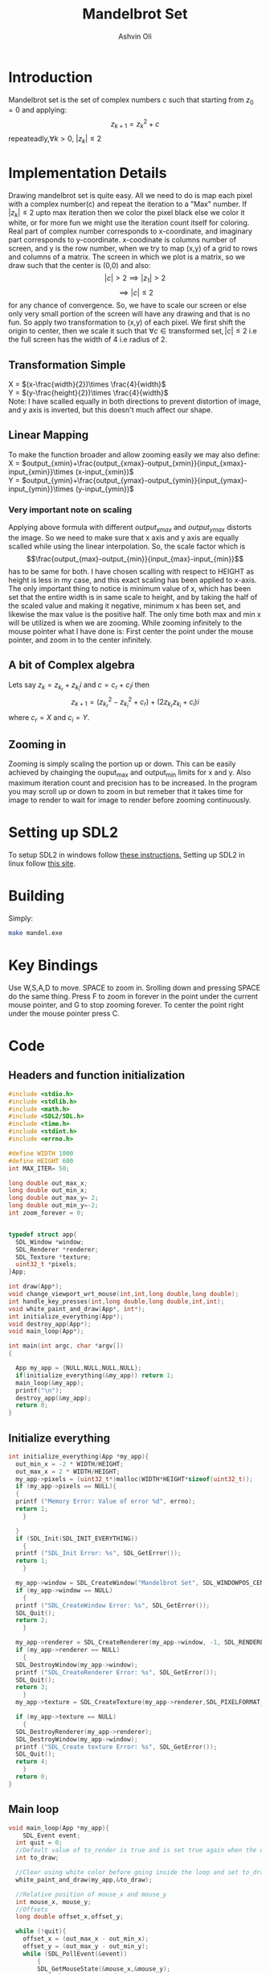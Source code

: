 
#+AUTHOR:Ashvin Oli
#+TITLE: Mandelbrot Set
#+PROPERTY: header-args:c :cache yes :noweb yes :tangle mandel.c :exports code
#+STARTUP: overview
#+LATEX_HEADER: \usepackage[margin=1in]{geometry}
#+LATEX_CLASS_OPTIONS: [a4paper,11pt]

\newpage
* Introduction
Mandelbrot set is the set of complex numbers c such that starting from \(z_0 = 0\) and applying:
\[z_{k+1} = z_k^2+c\]
repeateadly,\(\forall k>0\), \(|z_k| \le 2\)  

* Implementation Details
Drawing mandelbrot set is quite easy. All we need to do is map each pixel with a complex number(c) and 
repeat the iteration to a "Max" number. If \(|z_k|\le 2\) upto max iteration then we color the pixel black
else we color it white, or for more fun we might use the iteration count itself for coloring.
Real part of complex number corresponds to x-coordinate, and imaginary part corresponds to y-coordinate.
x-coodinate is columns number of screen, and y is the row number, when we try to map (x,y) of a grid to 
rows and columns of a matrix. The screen in which we plot is a matrix, so we draw such that the center is (0,0) and 
also:
\[|c| > 2 \implies |z_1| > 2\]
\[\implies |c|\le 2\]
 for any chance of convergence.
So, we have to scale our screen or else only very small portion of the screen will have any drawing and that is
no fun. So apply two transformation to (x,y) of each pixel. We first shift the origin to center, then we scale it
such that \(\forall c \in \text{transformed set}, |c| \le 2\) i.e the full screen has the width of 4 i.e radius of 2.
** Transformation Simple
X = \((x-\frac{width}{2})\times \frac{4}{width}\)\\
Y =  \((y-\frac{height}{2})\times \frac{4}{width}\)\\
Note: I have scalled equally in both directions to prevent distortion of image, and y axis is inverted, but this 
doesn't much affect our shape.
** Linear Mapping
To make the function broader and allow zooming easily we may also define:\\
X = \(output_{xmin}+\frac{output_{xmax}-output_{xmin}}{input_{xmax}-input_{xmin}}\times (x-input_{xmin})\)\\
Y = \(output_{ymin}+\frac{output_{ymax}-output_{ymin}}{input_{ymax}-input_{ymin}}\times (y-input_{ymin})\)\\

*** Very important note on scaling
    Applying above formula with different \(output_{xmax}\) and \(output_{ymax}\) distorts the image.
    So we need to make sure that x axis and y axis are equally scalled while using the linear interpolation. So, the scale factor which is
    \[\frac{output_{max}-output_{min}}{input_{max}-input_{min}}\]
    has to be same for both. I have chosen scalling with respect to HEIGHT as height is less in my case, and this exact scaling
    has been applied to x-axis. The only important thing to notice is minimum value of x, which has been set that the entire
    width is in same scale to height, and by taking the half of the scaled value and making it negative, minimum x has been set, 
    and likewise the max value is the positive half. The only time both max and min x will be utilized is when we are zooming.
    While zooming infinitely to the mouse pointer what I have done is: First center the point under the mouse pointer, and zoom
    in to the center infinitely.

** A bit of Complex algebra
Lets say \(z_k = z_{k_r}+z_{k_i}i\) and \(c = c_r+c_ii\) then
\[z_{k+1} = (z_{k_r}^2-z_{k_i}^2+c_r)+(2z_{k_r}z_{k_i}+c_i)i\]
where \(c_r = X\) and \(c_i = Y\).
** Zooming in
Zooming is simply scaling the portion up or down. This can be easily achieved by chainging the ouput_max and output_min limits for 
x and y. Also maximum iteration count and precision has to be increased. In the program you may scroll up or down to zoom in but 
remeber that it takes time for image to render to wait for image to render before zooming continuously.
* Setting up SDL2
To setup SDL2 in windows follow [[https://gist.github.com/thales17/fb2e4cff60890a51d9dddd4c6e832ad2][these instructions.]] Setting up SDL2 in linux follow [[https://gigi.nullneuron.net/gigilabs/how-to-set-up-sdl2-on-linux/][this site]].
* Building
Simply:
#+BEGIN_SRC sh
make mandel.exe
#+END_SRC
* Key Bindings
Use W,S,A,D to move. SPACE to zoom in. Srolling down and pressing SPACE do the same thing.
Press F to zoom in forever in the point under the current mouse pointer, and G to stop zooming forever.
To center the point right under the mouse pointer press C.
* Code

** Headers and function initialization
#+BEGIN_SRC c
  #include <stdio.h>
  #include <stdlib.h>
  #include <math.h>
  #include <SDL2/SDL.h>
  #include <time.h>
  #include <stdint.h>
  #include <errno.h>

  #define WIDTH 1000
  #define HEIGHT 600
  int MAX_ITER= 50;

  long double out_max_x;
  long double out_min_x;
  long double out_max_y= 2;
  long double out_min_y=-2;
  int zoom_forever = 0;
  

  typedef struct app{
    SDL_Window *window;
    SDL_Renderer *renderer;
    SDL_Texture *texture;
    uint32_t *pixels;
  }App;

  int draw(App*);
  void change_viewport_wrt_mouse(int,int,long double,long double);
  int handle_key_presses(int,long double,long double,int,int);
  void white_paint_and_draw(App*, int*);
  int initialize_everything(App*);
  void destroy_app(App*);
  void main_loop(App*);

  int main(int argc, char *argv[])
  {

    App my_app = {NULL,NULL,NULL,NULL};
    if(initialize_everything(&my_app)) return 1;
    main_loop(&my_app);
    printf("\n");
    destroy_app(&my_app);
    return 0;
  }
#+END_SRC
** Initialize everything
#+BEGIN_SRC c
  int initialize_everything(App *my_app){
    out_min_x = -2 * WIDTH/HEIGHT;
    out_max_x = 2 * WIDTH/HEIGHT;
    my_app->pixels = (uint32_t*)malloc(WIDTH*HEIGHT*sizeof(uint32_t));
    if (my_app->pixels == NULL){
    {
	printf ("Memory Error: Value of error %d", errno);
	return 1;
      }

    }
    if (SDL_Init(SDL_INIT_EVERYTHING))
      {
	printf ("SDL_Init Error: %s", SDL_GetError());
	return 1;
      }

    my_app->window = SDL_CreateWindow("Mandelbrot Set", SDL_WINDOWPOS_CENTERED, SDL_WINDOWPOS_CENTERED, WIDTH, HEIGHT, SDL_WINDOW_OPENGL);
    if (my_app->window == NULL)
      {
	printf ("SDL_CreateWindow Error: %s", SDL_GetError());
	SDL_Quit();
	return 2;
      }

    my_app->renderer = SDL_CreateRenderer(my_app->window, -1, SDL_RENDERER_ACCELERATED | SDL_RENDERER_PRESENTVSYNC);
    if (my_app->renderer == NULL)
      {
	SDL_DestroyWindow(my_app->window);
	printf ("SDL_CreateRenderer Error: %s", SDL_GetError());
	SDL_Quit();
	return 3;
      }
    my_app->texture = SDL_CreateTexture(my_app->renderer,SDL_PIXELFORMAT_ARGB8888, SDL_TEXTUREACCESS_STATIC, WIDTH, HEIGHT);

    if (my_app->texture == NULL)
      {
	SDL_DestroyRenderer(my_app->renderer);
	SDL_DestroyWindow(my_app->window);
	printf ("SDL_Create texture Error: %s", SDL_GetError());
	SDL_Quit();
	return 4;
      }
    return 0;
  }
#+END_SRC

** Main loop
#+BEGIN_SRC c
  void main_loop(App *my_app){
      SDL_Event event;
	int quit = 0;
	//Default value of to_render is true and is set true again when the user does some action scrolls in or moves the frame
	int to_draw;

	//Clear using white color before going inside the loop and set to_draw to 1
	white_paint_and_draw(my_app,&to_draw);

	//Relative position of mouse_x and mouse_y
	int mouse_x, mouse_y;
	//Offsets
	long double offset_x,offset_y;

	while (!quit){
	  offset_x = (out_max_x - out_min_x);
	  offset_y = (out_max_y - out_min_y);
	  while (SDL_PollEvent(&event))
	      {
	      SDL_GetMouseState(&mouse_x,&mouse_y);
	       switch (event.type) {
	       case SDL_QUIT: 
		 quit = 1;
		 break;
	       case SDL_MOUSEWHEEL:
		 if(event.wheel.y > 0)
		   // scroll down
		   {
		     printf("\r%-110s","Zooming in on mouse pointer. Wait for image to render!");
		     fflush(stdout);
		     offset_x /= 4;
		     offset_y /= 4;
		     MAX_ITER += 20;
		   }else if (event.wheel.y < 0)
		   // scroll up
		   {
		     printf("\r%-110s","Zooming out. Wait for image to render!");
		     fflush(stdout);
		     offset_x *=1.5; 
		     offset_y *=1.5;
		     if (MAX_ITER >= 50) {
		       MAX_ITER -= 20;		   
		     }

		   }
		   change_viewport_wrt_mouse(mouse_x,mouse_y,offset_x,offset_y);
		   white_paint_and_draw(my_app,&to_draw);
		   break;
	       case SDL_KEYDOWN:
		 //if only designated keys are pressed than draw
		   if (handle_key_presses(event.key.keysym.sym,offset_x,offset_y,mouse_x,mouse_y)) {		 
		     white_paint_and_draw(my_app,&to_draw);
		   }
		   break;
	       }

	      }

	  if (zoom_forever) {
	  //Decreasing and increasing values by certain Percenatage of the offsets for unifom scaling
	  //And preveting the values to get reversed in sign.
	    out_min_y += offset_y*0.20;
	    out_max_y -= offset_y*0.20;
	    out_min_x += offset_x*0.20;
	    out_max_x -= offset_x*0.20;
	    MAX_ITER += 20;	  
	    white_paint_and_draw(my_app,&to_draw);
	  }
	  //Draw pixels on the renderer
	  if (to_draw) {
	    long double time_spent_on_drawing = 0.0;
	    long double time_spent_on_rendering = 0.0;
	    clock_t begin = clock();
	    to_draw = draw(my_app);
	    clock_t end = clock();
	    SDL_UpdateTexture(my_app->texture, NULL, my_app->pixels, WIDTH * sizeof(Uint32));	    
	    time_spent_on_drawing = ((end - begin) /(long double)CLOCKS_PER_SEC);
	    SDL_RenderClear(my_app->renderer);
	    SDL_RenderCopy(my_app->renderer, my_app->texture, NULL, NULL);
	    SDL_RenderPresent(my_app->renderer);
	    clock_t end_two = clock();
	    time_spent_on_rendering = ((end_two - end) /(long double)CLOCKS_PER_SEC);

	    printf("\r%s. %.6LGs to compute pixels and  %.6LGs to render. Total = %.6LGs ","Image Rendered! You may now zoom or pan.",time_spent_on_drawing,time_spent_on_rendering,time_spent_on_drawing+time_spent_on_rendering);
	    if (zoom_forever) {
	      printf("\r%-110s","Zooming in... Press G to stop.");
	    }
	    fflush(stdout);
	  }
      }
  }
#+END_SRC

** Main logic
 #+BEGIN_SRC c
   int draw(App* my_app){
      for (int x = 0; x < WIDTH; x++) {
	 for (int y =0;  y < HEIGHT; y++) {
	 // Mmy_apping the screen with the limits.
	 // Same scaling has been done such that the image is centered on the screen.
	   long double c_real = out_min_x + (out_max_y-out_min_y)/(HEIGHT)*x; 
	   long double c_img =  out_min_y + (out_max_y-out_min_y)/(HEIGHT)*y; 
	   long double z_real_squared = 0;
	   long double z_img_squared = 0;
	   long double z_real = 0;
	   long double z_img = 0;
	   int iter_count = 0;
	   //Trying to reduce multiplication count to 3 per iteration
	   while (z_real_squared+z_img_squared <= 4 && iter_count < MAX_ITER) {
	     z_img = 2*z_real*z_img + c_img;
	     z_real = z_real_squared-z_img_squared+c_real;
	     z_real_squared=z_real*z_real;
	     z_img_squared = z_img*z_img;
	     iter_count++;
	   }

	   //If any number exits before reaching MAX_ITER then, it is not in the set. So colour it with different shade.
	   if (iter_count == MAX_ITER) {	    
	     my_app->pixels[WIDTH*y+x] = 0xFF0000;
	   }else{
	     my_app->pixels[WIDTH*y+x] =  0xFFFFFF/MAX_ITER * iter_count;
	   }
	 }
      }
      return 0;
   }
 #+END_SRC
** Change Viewport Wrt Mouse position
#+BEGIN_SRC c
void change_viewport_wrt_mouse(int mouse_x,int mouse_y,long double offset_x, long double offset_y){
    long double mouse_x_mapped = out_min_x + (out_max_y-out_min_y)/(HEIGHT)*mouse_x;  
    long double mouse_y_mapped = out_min_y + (out_max_y-out_min_y)/(HEIGHT)*mouse_y;  
    out_min_x = mouse_x_mapped - offset_x;
    out_max_x = mouse_x_mapped + offset_x;
    out_min_y = mouse_y_mapped - offset_y;
    out_max_y = mouse_y_mapped + offset_y;
  
  }
#+END_SRC

** Handle key presses
#+BEGIN_SRC c
   int handle_key_presses(int keycode,long double offset_x, long double offset_y,int mouse_x,int mouse_y){
      switch (keycode)
	{
	case SDLK_w:
	  //Move up
	  //Since y axis is inverted subtracting will take us to upper part of screen
	  printf("\r%-110s","Moving up. Wait for image to render!");
	  out_min_y -= offset_y/4;
	  out_max_y -= offset_y/4;
	  break;
	case SDLK_s:
	  //Move down
	  printf("\r%-110s","Moving down. Wait for image to render!");
	  out_min_y += offset_y/4;
	  out_max_y += offset_y/4;
	  break;
	case SDLK_a:
	  //Move left
	  printf("\r%-110s","Moving Left. Wait for image to render!");
	  out_min_x -= offset_x/4;
	  out_max_x -= offset_x/4;
	  break;
	case SDLK_d:
	  //Move right
	  printf("\r%-110s","Moving Right. Wait for image to render!");
	  out_min_x += offset_x/4;
	  out_max_x += offset_x/4;
	  break;
	case SDLK_SPACE:
	  //Zoom in
	  printf("\r%-110s","Zooming in on mouse pointer. Wait for image to render!");
	  change_viewport_wrt_mouse(mouse_x,mouse_y,offset_x/4,offset_y/4);
	  MAX_ITER += 20;
	  break;
	case SDLK_f:
	  //Zoom forever
	  printf("\r%-110s","Zooming forever on first mouse pointer location. Wait for image to render!");
	  zoom_forever = 1;
	  //Center the point under mouse pointer.
	  change_viewport_wrt_mouse(mouse_x,mouse_y,offset_x/2,offset_y/2);
	  break;
	case SDLK_g:
	  //Stop Zoom forever
	  printf("\r%-110s","Zooming forever stopped!");
	  zoom_forever = 0;
	  break;
	case SDLK_c:
	  //Center the point under the mouse pointer.
	  printf("\r%-110s","Centering the point under mouse pointer. Wait for image to render!");
	  change_viewport_wrt_mouse(mouse_x,mouse_y,offset_x/2,offset_y/2);
	  break;
	default:
	  return 0;
	}
      return 1;
   }
#+END_SRC

** Paint white and allow drawing
#+BEGIN_SRC c
  void white_paint_and_draw(App* my_app, int *to_draw){
    memset(my_app->pixels, 0xFFFFFF, WIDTH * HEIGHT * sizeof(Uint32));
    SDL_UpdateTexture(my_app->texture, NULL,my_app->pixels, WIDTH * sizeof(Uint32));
    *to_draw = 1;
  }
#+END_SRC

** Destroy App
#+BEGIN_SRC c
  void destroy_app(App *my_app){
    free(my_app->pixels);
    SDL_DestroyTexture(my_app->texture);
    SDL_DestroyRenderer(my_app->renderer);
    SDL_DestroyWindow(my_app->window);      
    SDL_Quit();
  }
#+END_SRC

* Output
Here is the [[./output/mandel.pdf][pdf]] of this org file.
[[file:output/1.png]]
[[file:output/2.png]]
[[file:output/3.png]]
[[file:output/4.png]]
